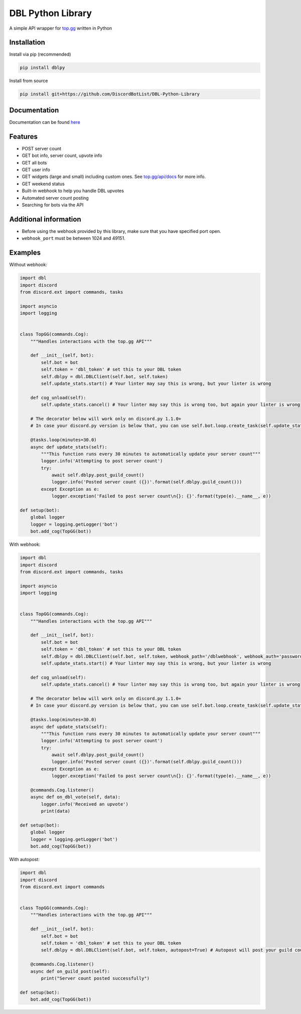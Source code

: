 DBL Python Library
==================
.. image:: https://img.shields.io/pypi/v/dblpy.svg
   :target: https://pypi.python.org/pypi/dblpy
   :alt: View on PyPi
.. image:: https://img.shields.io/pypi/pyversions/dblpy.svg
   :target: https://pypi.python.org/pypi/dblpy
   :alt: v0.3.3
.. image:: https://readthedocs.org/projects/dblpy/badge/?version=latest
   :target: https://dblpy.readthedocs.io/en/latest/?badge=latest
   :alt: Documentation Status

A simple API wrapper for `top.gg`_ written in Python

Installation
------------

Install via pip (recommended)

.. code:: bash

    pip install dblpy

Install from source

.. code:: bash

    pip install git+https://github.com/DiscordBotList/DBL-Python-Library

Documentation
-------------

Documentation can be found `here`_

Features
--------

* POST server count
* GET bot info, server count, upvote info
* GET all bots
* GET user info
* GET widgets (large and small) including custom ones. See `top.gg/api/docs`_ for more info.
* GET weekend status
* Built-in webhook to help you handle DBL upvotes
* Automated server count posting
* Searching for bots via the API

Additional information
----------------------

* Before using the webhook provided by this library, make sure that you have specified port open.
* ``webhook_port`` must be between 1024 and 49151.

Examples
--------

Without webhook:

.. code:: py

    import dbl
    import discord
    from discord.ext import commands, tasks

    import asyncio
    import logging


    class TopGG(commands.Cog):
        """Handles interactions with the top.gg API"""

        def __init__(self, bot):
            self.bot = bot
            self.token = 'dbl_token' # set this to your DBL token
            self.dblpy = dbl.DBLClient(self.bot, self.token)
            self.update_stats.start() # Your linter may say this is wrong, but your linter is wrong
            
        def cog_unload(self):
            self.update_stats.cancel() # Your linter may say this is wrong too, but again your linter is wrong

        # The decorator below will work only on discord.py 1.1.0+
        # In case your discord.py version is below that, you can use self.bot.loop.create_task(self.update_stats())

        @tasks.loop(minutes=30.0)
        async def update_stats(self):
            """This function runs every 30 minutes to automatically update your server count"""
            logger.info('Attempting to post server count')
            try:
                await self.dblpy.post_guild_count()
                logger.info('Posted server count ({})'.format(self.dblpy.guild_count()))
            except Exception as e:
                logger.exception('Failed to post server count\n{}: {}'.format(type(e).__name__, e))

    def setup(bot):
        global logger
        logger = logging.getLogger('bot')
        bot.add_cog(TopGG(bot))

With webhook:

.. code:: py

    import dbl
    import discord
    from discord.ext import commands, tasks

    import asyncio
    import logging


    class TopGG(commands.Cog):
        """Handles interactions with the top.gg API"""

        def __init__(self, bot):
            self.bot = bot
            self.token = 'dbl_token' # set this to your DBL token
            self.dblpy = dbl.DBLClient(self.bot, self.token, webhook_path='/dblwebhook', webhook_auth='password', webhook_port=5000)
            self.update_stats.start() # Your linter may say this is wrong, but your linter is wrong
            
        def cog_unload(self):
            self.update_stats.cancel() # Your linter may say this is wrong too, but again your linter is wrong

        # The decorator below will work only on discord.py 1.1.0+
        # In case your discord.py version is below that, you can use self.bot.loop.create_task(self.update_stats())

        @tasks.loop(minutes=30.0)
        async def update_stats(self):
            """This function runs every 30 minutes to automatically update your server count"""
            logger.info('Attempting to post server count')
            try:
                await self.dblpy.post_guild_count()
                logger.info('Posted server count ({})'.format(self.dblpy.guild_count()))
            except Exception as e:
                logger.exception('Failed to post server count\n{}: {}'.format(type(e).__name__, e))

        @commands.Cog.listener()
        async def on_dbl_vote(self, data):
            logger.info('Received an upvote')
            print(data)

    def setup(bot):
        global logger
        logger = logging.getLogger('bot')
        bot.add_cog(TopGG(bot))

With autopost:

.. code:: py

    import dbl
    import discord
    from discord.ext import commands


    class TopGG(commands.Cog):
        """Handles interactions with the top.gg API"""

        def __init__(self, bot):
            self.bot = bot
            self.token = 'dbl_token' # set this to your DBL token
            self.dblpy = dbl.DBLClient(self.bot, self.token, autopost=True) # Autopost will post your guild count every 30 minutes

        @commands.Cog.listener()
        async def on_guild_post(self):
            print("Server count posted successfully")

    def setup(bot):
        bot.add_cog(TopGG(bot))

.. _top.gg: https://top.gg/
.. _top.gg/api/docs: https://top.gg/api/docs
.. _here: https://dblpy.rtfd.io
